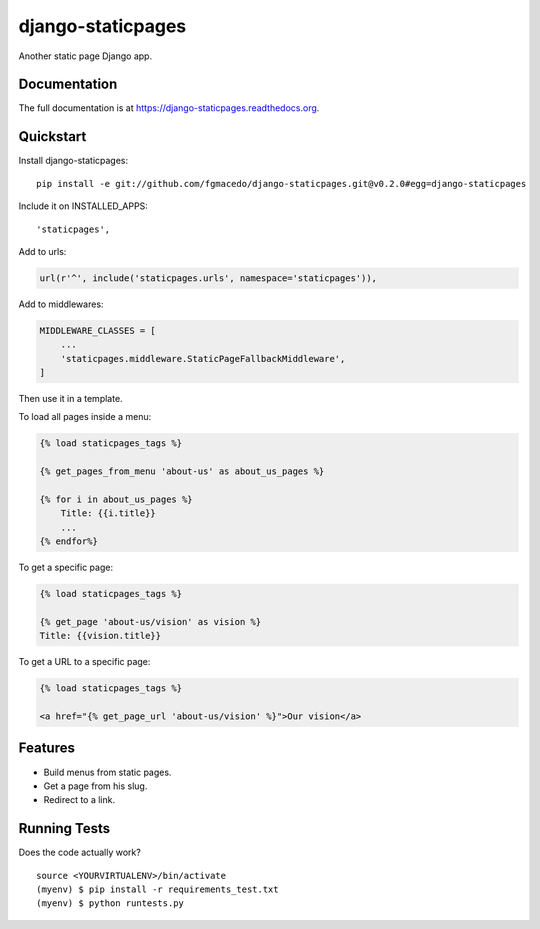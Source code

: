 =============================
django-staticpages
=============================

.. image:: https://badge.fury.io/py/django-staticpages.png
    :target: https://badge.fury.io/py/django-staticpages

.. image:: https://travis-ci.org/fgmacedo/django-staticpages.png?branch=master
    :target: https://travis-ci.org/fgmacedo/django-staticpages

Another static page Django app.

Documentation
-------------

The full documentation is at https://django-staticpages.readthedocs.org.

Quickstart
----------

.. pip install django-staticpages

Install django-staticpages::

    pip install -e git://github.com/fgmacedo/django-staticpages.git@v0.2.0#egg=django-staticpages

Include it on INSTALLED_APPS::

    'staticpages',

Add to urls:

.. code-block:: python

    url(r'^', include('staticpages.urls', namespace='staticpages')),

Add to middlewares:

.. code-block:: python

    MIDDLEWARE_CLASSES = [
        ...
        'staticpages.middleware.StaticPageFallbackMiddleware',
    ]


Then use it in a template.

To load all pages inside a menu:

.. code-block:: django

    {% load staticpages_tags %}

    {% get_pages_from_menu 'about-us' as about_us_pages %}

    {% for i in about_us_pages %}
        Title: {{i.title}}
        ...
    {% endfor%}

To get a specific page:

.. code-block:: django

    {% load staticpages_tags %}

    {% get_page 'about-us/vision' as vision %}
    Title: {{vision.title}}

To get a URL to a specific page:

.. code-block:: django

    {% load staticpages_tags %}

    <a href="{% get_page_url 'about-us/vision' %}">Our vision</a>


Features
--------

* Build menus from static pages.
* Get a page from his slug.
* Redirect to a link.

Running Tests
--------------

Does the code actually work?

::

    source <YOURVIRTUALENV>/bin/activate
    (myenv) $ pip install -r requirements_test.txt
    (myenv) $ python runtests.py
